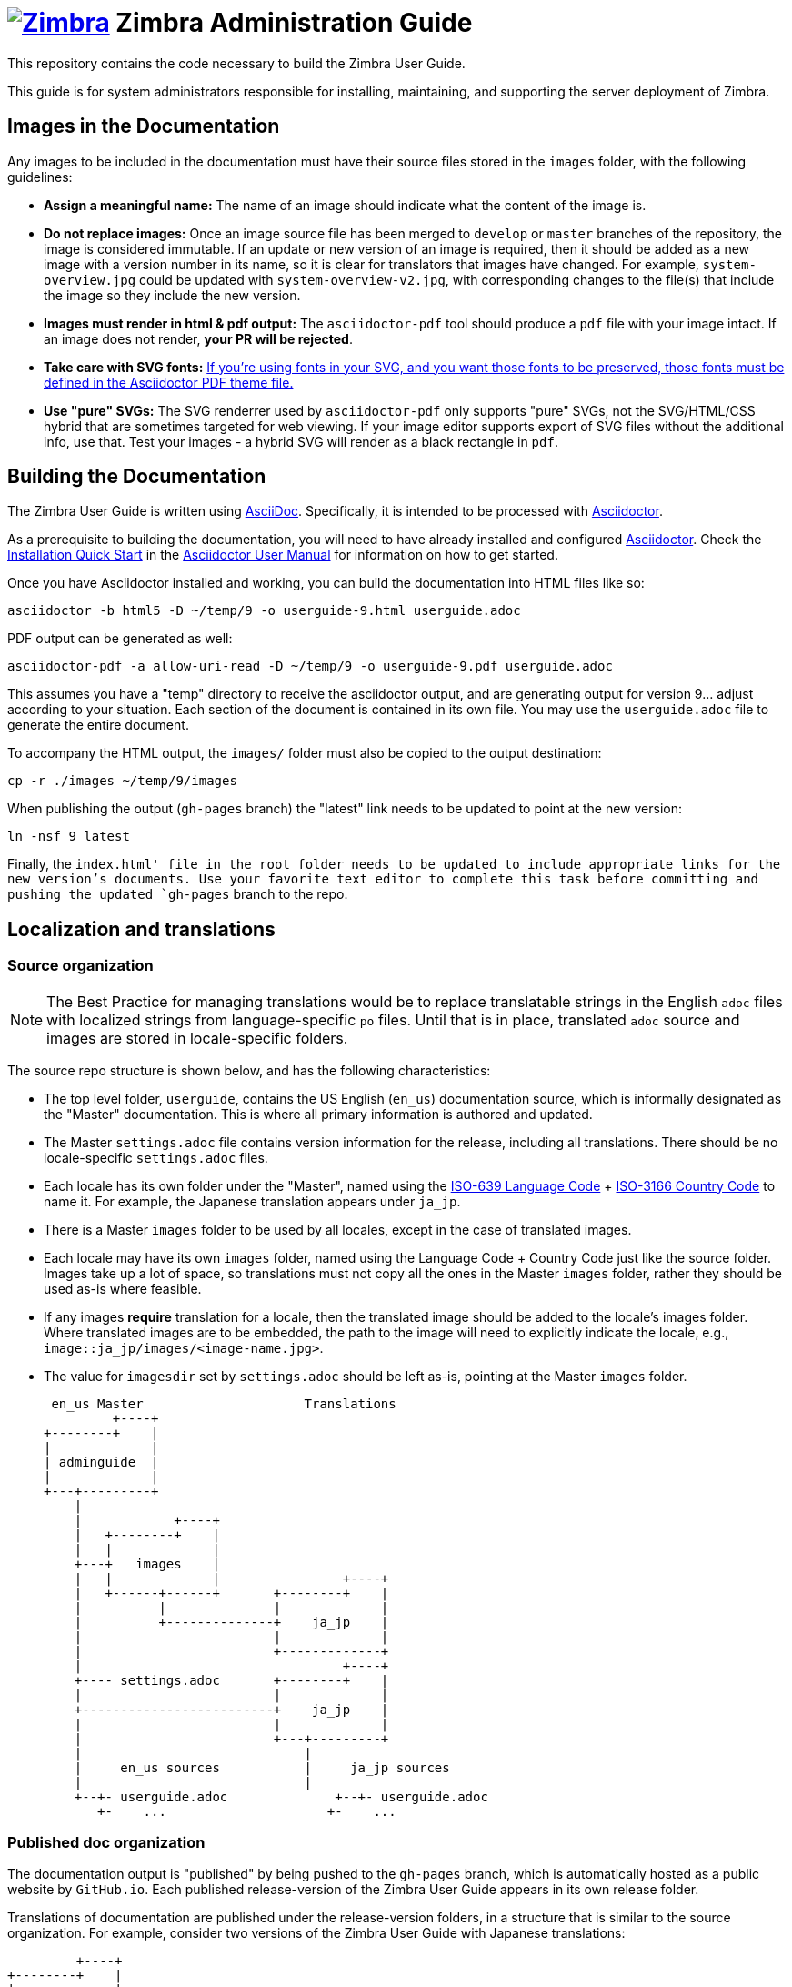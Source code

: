[float]
= image:https://www.zimbra.com/wp-content/uploads/2016/06/zimbra-logo-color-282-1.png[Zimbra,link=https://www.zimbra.com] Zimbra Administration Guide

:product-family: Zimbra
:doc-name: {product-family} User Guide
:doc-filename: userguide
:product-version: 9
:copyright-year: 2019

This repository contains the code necessary to build the {doc-name}.

This guide is for system administrators responsible for installing, maintaining, and supporting the server deployment of {product-family}.

== Images in the Documentation

Any images to be included in the documentation must have their source files stored in the `images` folder, with the following guidelines:

* *Assign a meaningful name:* The name of an image should indicate what the content of the image is.
* *Do not replace images:* Once an image source file has been merged to `develop` or `master` branches of the repository, the image is considered immutable.
If an update or new version of an image is required, then it should be added as a new image with a version number in its name, so it is clear for translators that images have changed. For example, `system-overview.jpg` could be updated with `system-overview-v2.jpg`, with corresponding changes to the file(s) that include the image so they include the new version.
* *Images must render in html & pdf output:* The `asciidoctor-pdf` tool should produce a `pdf` file with your image intact.
If an image does not render, *your PR will be rejected*.
* *Take care with SVG fonts:* link:https://asciidoctor.org/docs/asciidoctor-pdf/#fonts-in-svg-images[If you’re using fonts in your SVG, and you want those fonts to be preserved, those fonts must be defined in the Asciidoctor PDF theme file.]
* *Use "pure" SVGs:* The SVG renderrer used by `asciidoctor-pdf` only supports "pure" SVGs, not the SVG/HTML/CSS hybrid that are sometimes targeted for web viewing.
If your image editor supports export of SVG files without the additional info, use that.
Test your images - a hybrid SVG will render as a black rectangle in `pdf`.

== Building the Documentation

The {doc-name} is written using link:http://asciidoc.org/[AsciiDoc].
Specifically, it is intended to be processed with link:http://asciidoctor.org/[Asciidoctor].

As a prerequisite to building the documentation, you will need to have already installed and configured link:http://asciidoctor.org/[Asciidoctor].
Check the link:http://asciidoctor.org/docs/user-manual/#installation-quick-start[Installation Quick Start] in the link:http://asciidoctor.org/docs/user-manual/[Asciidoctor User Manual] for information on how to get started.

Once you have Asciidoctor installed and working, you can build the documentation into HTML files like so:

[source,bash,subs=attributes+]
----
asciidoctor -b html5 -D ~/temp/{product-version} -o {doc-filename}-{product-version}.html userguide.adoc
----

PDF output can be generated as well:

[source,bash,subs=attributes+]
----
asciidoctor-pdf -a allow-uri-read -D ~/temp/{product-version} -o {doc-filename}-{product-version}.pdf userguide.adoc
----

This assumes you have a "temp" directory to receive the asciidoctor output, and are generating output for version {product-version}... adjust according to your situation.
Each section of the document is contained in its own file. You may use the `userguide.adoc` file to generate the entire document.

To accompany the HTML output, the `images/` folder must also be copied to the output destination:

[source,bash,subs=attributes+]
-----
cp -r ./images ~/temp/{product-version}/images
-----

When publishing the output (`gh-pages` branch) the "latest" link needs to be updated to point at the new version:

[source,bash,subs=attributes+]
-----
ln -nsf {product-version} latest
-----

Finally, the `index.html' file in the root folder needs to be updated to include appropriate links for the new version's documents.
Use your favorite text editor to complete this task before committing and pushing the updated `gh-pages` branch to the repo.

== Localization and translations

=== Source organization

NOTE: The Best Practice for managing translations would be to replace translatable strings in the English `adoc` files with localized strings from language-specific `po` files.
Until that is in place, translated `adoc` source and images are stored in locale-specific folders.

The source repo structure is shown below, and has the following characteristics:

* The top level folder, `{doc-filename}`, contains the US English (`en_us`) documentation source, which is informally designated as the "Master" documentation.
This is where all primary information is authored and updated.
* The Master `settings.adoc` file contains version information for the release, including all translations.
There should be no locale-specific `settings.adoc` files.
* Each locale has its own folder under the "Master", named using the link:https://www.iso.org/iso-639-language-codes.html[ISO-639 Language Code] + link:https://www.iso.org/iso-3166-country-codes.html[ISO-3166 Country Code] to name it.
For example, the Japanese translation appears under `ja_jp`.
* There is a Master `images` folder to be used by all locales, except in the case of translated images.
* Each locale may have its own `images` folder, named using the Language Code + Country Code just like the source folder.
Images take up a lot of space, so translations must not copy all the ones in the Master `images` folder, rather they should be used as-is where feasible.
* If any images *require* translation for a locale, then the translated image should be added to the locale's images folder.
Where translated images are to be embedded, the path to the image will need to explicitly indicate the locale, e.g., `image::ja_jp/images/<image-name.jpg>`.
* The value for `imagesdir` set by `settings.adoc` should be left as-is, pointing at the Master `images` folder.

 en_us Master                     Translations
         +----+
+--------+    |
|             |
| adminguide  |
|             |
+---+---------+
    |
    |            +----+
    |   +--------+    |
    |   |             |
    +---+   images    |
    |   |             |                +----+
    |   +------+------+       +--------+    |
    |          |              |             |
    |          +--------------+    ja_jp    |
    |                         |             |
    |                         +-------------+
    |                                  +----+
    +---- settings.adoc       +--------+    |
    |                         |             |
    +-------------------------+    ja_jp    |
    |                         |             |
    |                         +---+---------+
    |                             |
    |     en_us sources           |     ja_jp sources
    |                             |
    +--+- userguide.adoc              +--+- userguide.adoc
       +-    ...                     +-    ... 

=== Published doc organization

The documentation output is "published" by being pushed to the `gh-pages` branch, which is automatically hosted as a public website by `GitHub.io`.
Each published release-version of the {doc-name} appears in its own release folder.

Translations of documentation are published under the release-version folders, in a structure that is similar to the source organization.
For example, consider two versions of the {doc-name} with Japanese translations:

         +----+
+--------+    |
|             |
|      /      |
|             |
+--+----------+
   |                     en_us Master                     Translations
   +--+- index.html              +----+
   |  +- style.css      +--------+    |
   |                    |             |
   +--------------------+   8.8.12    |
   |                    |             |
   |                    +---+---------+
   |                        |
   |                        |            +----+
   |                        |   +--------+    |
   |                        |   |             |
   |                        +---+   images    |
   |                        |   |             |                +----+
   |                        |   +-----+-------+       +--------+    |
   |                        |         |               |             |
   |                        |         +---------------+    ja_jp    |
   |                        |                         |             |
   |                        |                         +-------------+
   |                        |
   |                        |                                  +----+
   |                        |                         +--------+    |
   |                        |                         |             |
   |                        +-------------------------+    ja_jp    |
   |                        |                         |             |
   |                        |                         +-------------+
   |                        |                             | 
   |                        |     en_us docs              |     ja_jp docs
   |                        |                             |
   |                        +--+- adminguide-8.8.12.html  +--+- adminguide-8.8.12-ja_jp.html
   |                           +- adminguide-8.8.12.pdf      +- adminguide-8.8.12-ja_jp.pdf
   |
   |                             +----+
   |                    +--------+    | 
   |                    |             |
   +--------------------+   8.8.15    |
                        |             |
                        +---+---------+
                            |
                            |            +----+
                            |   +--------+    |
                            |   |             |
                            +---+   images    |
                            |   |             |                +----+
                            |   +-----+-------+       +--------+    |
                            |         |               |             |
                            |         +---------------+    ja_jp    |
                            |                         |             |
                            |                         +-------------+
                            |
                            |                                  +----+
                            |                         +--------+    |
                            |                         |             |
                            +-------------------------+    ja_jp    |
                            |                         |             |
                            |                         +-------------+
                            |                             | 
                            |     en_us docs              |     ja_jp docs
                            |                             |
                            +--+- adminguide-8.8.15.html  +--+- adminguide-8.8.15-ja_jp.html
                               +- adminguide-8.8.15.pdf      +- adminguide-8.8.15-ja_jp.pdf
   
This structure ensures that the relative path to images is the same in both source and published folders, yet the published versions for each release are collected together.

=== Building translations

:locale: ja_jp

Here is an example of building the Japanese documentation:

[source,bash,subs=attributes+]
----
asciidoctor -b html5 -D ~/temp/{product-version}/{locale} -o {doc-filename}-{product-version}-{locale}.html {locale}/userguide.adoc
----

PDF output can be generated as well:

[source,bash,subs=attributes+]
----
asciidoctor-pdf -a allow-uri-read -D ~/temp/{product-version}/{locale} -o {doc-filename}-{product-version}-{locale}.pdf userguide.adoc
----

NOTE: The `asciidoctor-pdf` tool does not support all languages yet, so the PDF output is optional.

The localized `images/` folder must also be copied to the output destination:

[source,bash,subs=attributes+]
-----
cp -r ./images/{locale} ~/temp/{product-version}/images/{locale}
-----

== Additional Information

Visit https://www.zimbra.com[*www.zimbra.com*] to join the community and to be a part of building the best open source messaging solution.
We appreciate your feedback and suggestions.

Join the https://forums.zimbra.org/[Zimbra Forums], to participate and learn more about Zimbra.

For additional product information check the https://wiki.zimbra.com[Zimbra Wiki].

== License

image:https://i.creativecommons.org/l/by-sa/4.0/88x31.png[CC BY-SA] Synacor, Inc., {copyright-year}

(C) 2016-{copyright-year} by Synacor, Inc.

This work is licensed under the Creative Commons Attribution-ShareAlike 4.0 International License unless another license agreement between you and Synacor, Inc. provides otherwise.
To view a copy of this license, visit https://creativecommons.org/licenses/by-sa/4.0 or send a letter to Creative Commons, PO Box 1866, Mountain View, CA 94042, USA.

Synacor, Inc. +
40 La Riviere Drive, Suite 300 +
Buffalo, New York 14202

https://www.synacor.com
